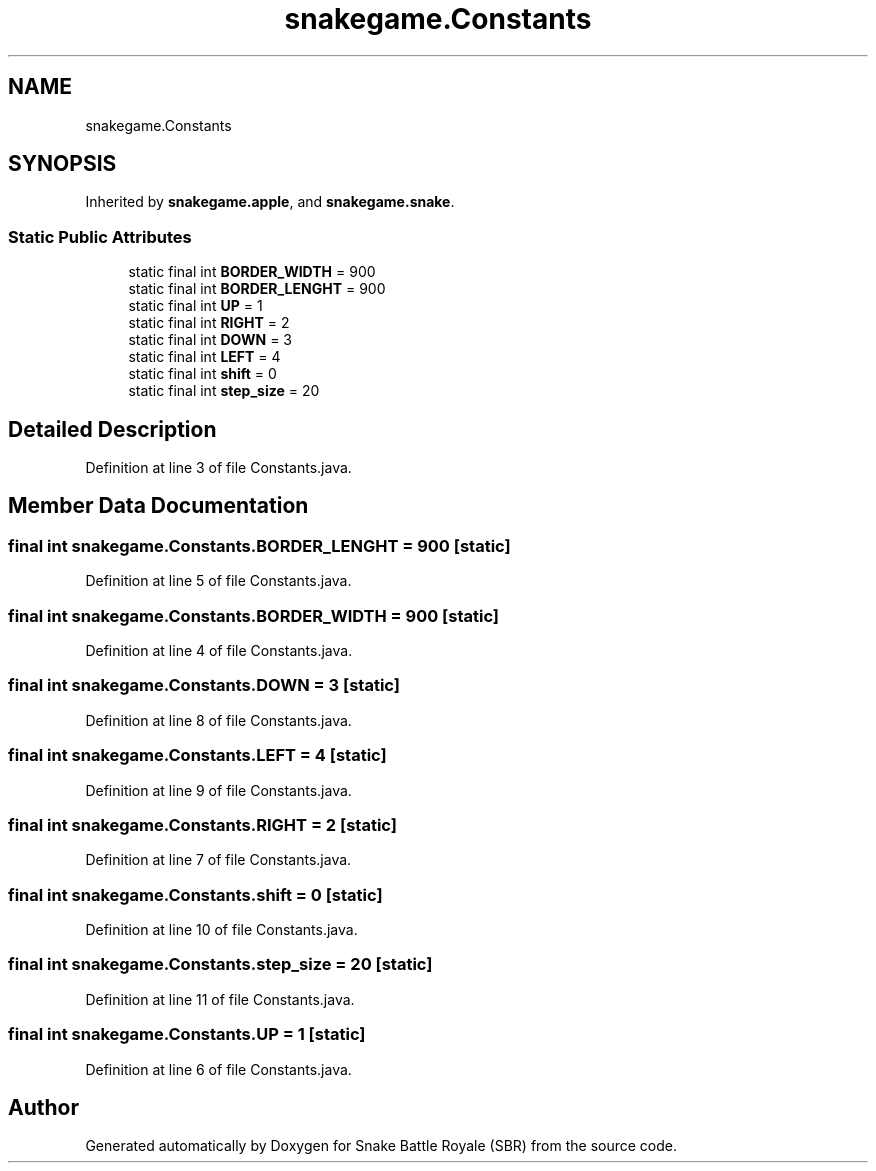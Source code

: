 .TH "snakegame.Constants" 3 "Wed Nov 14 2018" "Version 1.0" "Snake Battle Royale (SBR)" \" -*- nroff -*-
.ad l
.nh
.SH NAME
snakegame.Constants
.SH SYNOPSIS
.br
.PP
.PP
Inherited by \fBsnakegame\&.apple\fP, and \fBsnakegame\&.snake\fP\&.
.SS "Static Public Attributes"

.in +1c
.ti -1c
.RI "static final int \fBBORDER_WIDTH\fP = 900"
.br
.ti -1c
.RI "static final int \fBBORDER_LENGHT\fP = 900"
.br
.ti -1c
.RI "static final int \fBUP\fP = 1"
.br
.ti -1c
.RI "static final int \fBRIGHT\fP = 2"
.br
.ti -1c
.RI "static final int \fBDOWN\fP = 3"
.br
.ti -1c
.RI "static final int \fBLEFT\fP = 4"
.br
.ti -1c
.RI "static final int \fBshift\fP = 0"
.br
.ti -1c
.RI "static final int \fBstep_size\fP = 20"
.br
.in -1c
.SH "Detailed Description"
.PP 
Definition at line 3 of file Constants\&.java\&.
.SH "Member Data Documentation"
.PP 
.SS "final int snakegame\&.Constants\&.BORDER_LENGHT = 900\fC [static]\fP"

.PP
Definition at line 5 of file Constants\&.java\&.
.SS "final int snakegame\&.Constants\&.BORDER_WIDTH = 900\fC [static]\fP"

.PP
Definition at line 4 of file Constants\&.java\&.
.SS "final int snakegame\&.Constants\&.DOWN = 3\fC [static]\fP"

.PP
Definition at line 8 of file Constants\&.java\&.
.SS "final int snakegame\&.Constants\&.LEFT = 4\fC [static]\fP"

.PP
Definition at line 9 of file Constants\&.java\&.
.SS "final int snakegame\&.Constants\&.RIGHT = 2\fC [static]\fP"

.PP
Definition at line 7 of file Constants\&.java\&.
.SS "final int snakegame\&.Constants\&.shift = 0\fC [static]\fP"

.PP
Definition at line 10 of file Constants\&.java\&.
.SS "final int snakegame\&.Constants\&.step_size = 20\fC [static]\fP"

.PP
Definition at line 11 of file Constants\&.java\&.
.SS "final int snakegame\&.Constants\&.UP = 1\fC [static]\fP"

.PP
Definition at line 6 of file Constants\&.java\&.

.SH "Author"
.PP 
Generated automatically by Doxygen for Snake Battle Royale (SBR) from the source code\&.
